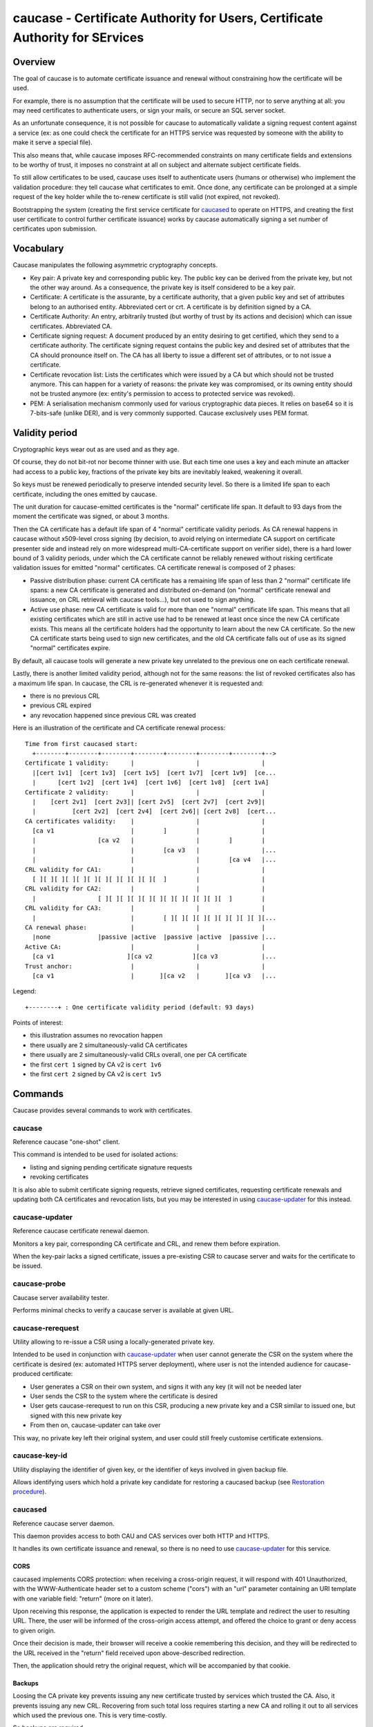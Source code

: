 ..  Note to the editor: beware of implicit inline
    targets aliasing, keep global title different from all commands

=============================================================================
caucase - Certificate Authority for Users, Certificate Authority for SErvices
=============================================================================

Overview
========

The goal of caucase is to automate certificate issuance and renewal without
constraining how the certificate will be used.

For example, there is no assumption that the certificate will be used to
secure HTTP, nor to serve anything at all: you may need certificates to
authenticate users, or sign your mails, or secure an SQL server socket.

As an unfortunate consequence, it is not possible for caucase to automatically
validate a signing request content against a service (ex: as one could check
the certificate for an HTTPS service was requested by someone with the ability
to make it serve a special file).

This also means that, while caucase imposes RFC-recommended constraints on many
certificate fields and extensions to be worthy of trust, it imposes no
constraint at all on subject and alternate subject certificate fields.

To still allow certificates to be used, caucase uses itself to authenticate
users (humans or otherwise) who implement the validation procedure: they tell
caucase what certificates to emit. Once done, any certificate can be
prolonged at a simple request of the key holder while the to-renew
certificate is still valid (not expired, not revoked).

Bootstrapping the system (creating the first service certificate for
`caucased`_ to operate on HTTPS, and creating the first user certificate to
control further certificate issuance) works by caucase automatically signing a
set number of certificates upon submission.

Vocabulary
==========

Caucase manipulates the following asymmetric cryptography concepts.

- Key pair: A private key and corresponding public key. The public key can be
  derived from the private key, but not the other way around. As a consequence,
  the private key is itself considered to be a key pair.

- Certificate: A certificate is the assurante, by a certificate authority,
  that a given public key and set of attributes belong to an authorised entity.
  Abbreviated cert or crt. A certificate is by definition signed by a CA.

- Certificate Authority: An entry, arbitrarily trusted (but worthy of trust by
  its actions and decision) which can issue certificates. Abbreviated CA.

- Certificate signing request: A document produced by an entity desiring to get
  certified, which they send to a certificate authority. The certificate signing
  request contains the public key and desired set of attributes that the CA
  should pronounce itself on. The CA has all liberty to issue a different set
  of attributes, or to not issue a certificate.

- Certificate revocation list: Lists the certificates which were issued by a CA
  but which should not be trusted anymore. This can happen for a variety of
  reasons: the private key was compromised, or its owning entity should not be
  trusted anymore (ex: entity's permission to access to protected service was
  revoked).

- PEM: A serialisation mechanism commonly used for various cryptographic data
  pieces. It relies on base64 so it is 7-bits-safe (unlike DER), and is very
  commonly supported. Caucase exclusively uses PEM format.

Validity period
===============

Cryptographic keys wear out as are used and as they age.

Of course, they do not bit-rot nor become thinner with use. But each time one
uses a key and each minute an attacker had access to a public key, fractions
of the private key bits are inevitably leaked, weakening it overall.

So keys must be renewed periodically to preserve intended security level. So
there is a limited life span to each certificate, including the ones emitted by
caucase.

The unit duration for caucase-emitted certificates is the "normal" certificate
life span. It default to 93 days from the moment the certificate was signed,
or about 3 months.

Then the CA certificate has a default life span of 4 "normal" certificate
validity periods. As CA renewal happens in caucase without x509-level cross
signing (by decision, to avoid relying on intermediate CA support on
certificate presenter side and instead rely on more widespread
multi-CA-certificate support on verifier side), there is a hard lower bound of
3 validity periods, under which the CA certificate cannot be reliably renewed
without risking certificate validation issues for emitted "normal"
certificates. CA certificate renewal is composed of 2 phases:

- Passive distribution phase: current CA certificate has a remaining life span
  of less than 2 "normal" certificate life spans: a new CA certificate is
  generated and distributed on-demand (on "normal" certificate renewal and
  issuance, on CRL retrieval with caucase tools...), but not used to sign
  anything.
- Active use phase: new CA certificate is valid for more than one "normal"
  certificate life span. This means that all existing certificates which are
  still in active use had to be renewed at least once since the new CA
  certificate exists. This means all the certificate holders had the
  opportunity to learn about the new CA certificate. So the new CA certificate
  starts being used to sign new certificates, and the old CA certificate falls
  out of use as its signed "normal" certificates expire.

By default, all caucase tools will generate a new private key unrelated to the
previous one on each certificate renewal.

Lastly, there is another limited validity period, although not for the same
reasons: the list of revoked certificates also has a maximum life span. In
caucase, the CRL is re-generated whenever it is requested and:

- there is no previous CRL
- previous CRL expired
- any revocation happened since previous CRL was created

Here is an illustration of the certificate and CA certificate renewal process::

  Time from first caucased start:
    +--------+--------+--------+--------+--------+--------+--------+-->
  Certificate 1 validity:      |                 |                 |
    |[cert 1v1]  [cert 1v3]  [cert 1v5]  [cert 1v7]  [cert 1v9]  [ce...
    |      [cert 1v2]  [cert 1v4]  [cert 1v6]  [cert 1v8]  [cert 1vA]
  Certificate 2 validity:      |                 |                 |
    |    [cert 2v1]  [cert 2v3]| [cert 2v5]  [cert 2v7]  [cert 2v9]|
    |          [cert 2v2]  [cert 2v4]  [cert 2v6]| [cert 2v8]  [cert...
  CA certificates validity:    |                 |                 |
    [ca v1                     |        ]        |                 |
    |                 [ca v2   |                 |        ]        |
    |                          |        [ca v3   |                 |...
    |                          |                 |        [ca v4   |...
  CRL validity for CA1:        |                 |                 |
    [ ][ ][ ][ ][ ][ ][ ][ ][ ][ ][ ][  ]        |                 |
  CRL validity for CA2:        |                 |                 |
    |                 [ ][ ][ ][ ][ ][ ][ ][ ][ ][ ][ ][  ]        |
  CRL validity for CA3:        |                 |                 |
    |                          |        [ ][ ][ ][ ][ ][ ][ ][ ][ ][...
  CA renewal phase:            |                 |                 |
    |none             |passive |active  |passive |active  |passive |...
  Active CA:                   |                 |                 |
    [ca v1                    ][ca v2           ][ca v3            |...
  Trust anchor:                |                 |                 |
    [ca v1                     |       ][ca v2   |       ][ca v3   |...

Legend::

  +--------+ : One certificate validity period (default: 93 days)

Points of interest:

- this illustration assumes no revocation happen
- there usually are 2 simultaneously-valid CA certificates
- there usually are 2 simultaneously-valid CRLs overall, one per CA certificate
- the first ``cert 1`` signed by CA v2 is ``cert 1v6``
- the first ``cert 2`` signed by CA v2 is ``cert 1v5``

Commands
========

Caucase provides several commands to work with certificates.

caucase
+++++++

Reference caucase "one-shot" client.

This command is intended to be used for isolated actions:

- listing and signing pending certificate signature requests

- revoking certificates

It is also able to submit certificate signing requests, retrieve signed
certificates, requesting certificate renewals and updating both
CA certificates and revocation lists, but you may be interested in using
`caucase-updater`_ for this instead.

caucase-updater
+++++++++++++++

Reference caucase certificate renewal daemon.

Monitors a key pair, corresponding CA certificate and CRL, and renew them
before expiration.

When the key-pair lacks a signed certificate, issues a pre-existing CSR to
caucase server and waits for the certificate to be issued.

caucase-probe
+++++++++++++

Caucase server availability tester.

Performs minimal checks to verify a caucase server is available at given URL.

caucase-rerequest
+++++++++++++++++

Utility allowing to re-issue a CSR using a locally-generated private key.

Intended to be used in conjunction with `caucase-updater`_ when user cannot
generate the CSR on the system where the certificate is desired (ex: automated
HTTPS server deployment), where user is not the intended audience for
caucase-produced certificate:

- User generates a CSR on their own system, and signs it with any key (it will
  not be needed later
- User sends the CSR to the system where the certificate is desired
- User gets caucase-rerequest to run on this CSR, producing a new private key
  and a CSR similar to issued one, but signed with this new private key
- From then on, caucase-updater can take over

This way, no private key left their original system, and user could still
freely customise certificate extensions.

caucase-key-id
++++++++++++++

Utility displaying the identifier of given key, or the identifier of keys
involved in given backup file.

Allows identifying users which hold a private key candidate for restoring a
caucased backup (see `Restoration procedure`_).

caucased
++++++++

Reference caucase server daemon.

This daemon provides access to both CAU and CAS services over both HTTP and
HTTPS.

It handles its own certificate issuance and renewal, so there is no need to use
`caucase-updater`_ for this service.

CORS
----

caucased implements CORS protection: when receiving a cross-origin request,
it will respond with 401 Unauthorized, with the WWW-Authenticate header set to
a custom scheme ("cors") with an "url" parameter containing an URI template
with one variable field: "return" (more on it later).

Upon receiving this response, the application is expected to render the URL
template and redirect the user to resulting URL. There, the user will be
informed of the cross-origin access attempt, and offered the choice to grant or
deny access to given origin.

Once their decision is made, their browser will receive a cookie remembering
this decision, and they will be redirected to the URL received in the "return"
field received upon above-described redirection.

Then, the application should retry the original request, which will be
accompanied by that cookie.

Backups
-------

Loosing the CA private key prevents issuing any new certificate trusted by
services which trusted the CA. Also, it prevents issuing any new CRL.
Recovering from such total loss requires starting a new CA and rolling it out
to all services which used the previous one. This is very time-costly.

So backups are required.

On the other hand, if someone gets their hand on the CA private key, they can
issue certificates for themselves, allowing them to authenticate with services
trusting the CA managed by caucase - including caucased itself if they issue a
user certificate: they can then revoke existing certificates and cause a lot of
damage.

So backups cannot happen in clear text, they must be encrypted.

But the danger of encrypted backups is that by definition they become worthless
if they cannot be decrypted. So as many (trusted) entities as possible should
be granted the ability to decrypt the backups.

The solution proposed by caucased is to encrypt produced backups in a way which
allows any of the caucase users to decrypt the archive.

As these users are already entrusted with issuing certificates, this puts
only a little more power in their hands than they already have. The little
extra power they get is that by having unrestricted access to the CA private
key they can issue certificates bypassing all caucase restrictions. The
proposed parade is to only make the backups available to a limited subset of
caucase users when there is an actual disaster, and otherwise keep it out of
their reach. This mechanism is not handled by caucase.

As there are few trusted users, caucase can keep their still-valid certificates
in its database for the duration of their validity with minimal size cost.

Backup procedure
----------------

Backups happen periodically as long as caucased is running. See
`--backup-period` and `--backup-directory`.

As discussed above, produced files should be kept out of reach of caucase
users until a disaster happens.

Restoration procedure
---------------------

See `caucased-manage --restore-backup`.

To restore, one of the trusted users must voluntarily compromise their own
private key, providing it to the administrator in charge of the restoration
procedure. Restoration procedure will hence immediately revoke their
certificate. They must also provide a CSR generated with a different private
key, so that caucase can provide them with a new certificate, so they keep
their access only via different credentials.

- admin identifies the list of keys which can decipher a backup, and broadcasts
  that list to key holders

- key holders manifest themselves

- admin picks a key holder, requests them to provide their existing private key
  and to generate a new key and accompanying CSR

- key holder provide requested items

- admin initiates restoration with `--restore-backup` and provides key holder
  with replacement certificate

- admin starts caucased, service is back online.

Backup file format
------------------

- 64bits: 'caucase\0' magic string

- 32bits LE: header length

- header: json-encoded header (see below)

- encrypted byte stream (aka payload)

Header schema (inspired from s/mime, but s/mime tools available do not
support at least iterative production or iterative generation)::

  {
    "description": "Caucase backup header",
    "required": ["algorithm", "key_list"],
    "properties": {
      "cipher": {
        "description": "Symetric ciher used for payload",
        "required": ["name"],
        "properties": {
          "name":
            "enum": ["aes256_cbc_pkcs7_hmac_10M_sha256"],
            "type": "string"
          },
          "parameter": {
            "description": "Name-dependend clear cipher parameter (ex: IV)",
            "type": "string"
          }
        }
        "type": "object"
      },
      "key_list": {
        "description": "Content key, encrypted with public keys",
        "minItems": 1,
        "items": {
          "required": ["id", "cipher", "key"],
          "properties": {
            "id": {
              "description": "Hex-encoded sha1 hash of the public key",
              "type": "string"
            },
            "cipher": {
              "description": "Asymetric cipher used for symetric key",
              "required": ["name"],
              "properties": {
                "name": {
                  "enum": ["rsa_oaep_sha1_mgf1_sha1"],
                  "type": "string"
                }
              },
              "type": "object"
            }
            "key": {
              "description": "Hex-encoded encrypted concatenation of signing and symetric encryption keys",
              "type": "string"
            }
          },
          "type": "object"
        },
        "type": "array"
      }
    },
    "type": "object"
  }
